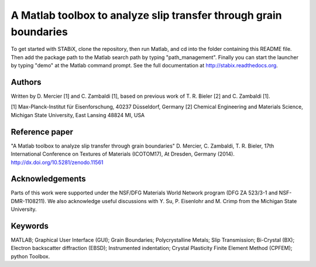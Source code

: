 ﻿A Matlab toolbox to analyze slip transfer through grain boundaries
===================================================================

To get started with STABiX, clone the repository, then run Matlab, and cd into the folder containing this README file. Then add the package path to the Matlab search path by typing "path_management".
Finally you can start the launcher by typing "demo" at the Matlab command prompt.
See the full documentation at http://stabix.readthedocs.org.

Authors
-------

Written by D. Mercier [1] and C. Zambaldi [1], based on previous work of T. R. Bieler [2] and C. Zambaldi [1].

[1] Max-Planck-Institut für Eisenforschung, 40237 Düsseldorf, Germany
[2] Chemical Engineering and Materials Science, Michigan State University, East Lansing 48824 MI, USA

Reference paper
----------------

"A Matlab toolbox to analyze slip transfer through grain boundaries"
D. Mercier, C. Zambaldi, T. R. Bieler, 17th International Conference on Textures of Materials (ICOTOM17), At Dresden, Germany (2014).
http://dx.doi.org/10.5281/zenodo.11561

Acknowledgements
-----------------

Parts of this work were supported under the NSF/DFG Materials World Network program (DFG ZA 523/3-1 and NSF-DMR-1108211). We also acknowledge useful discussions with Y. Su, P. Eisenlohr and M. Crimp from the Michigan State University.

Keywords
--------

MATLAB; Graphical User Interface (GUI); Grain Boundaries; Polycrystalline Metals; Slip Transmission; Bi-Crystal (BX);
Electron backscatter diffraction (EBSD); Instrumented indentation; Crystal Plasticity Finite Element Method (CPFEM); python Toolbox.